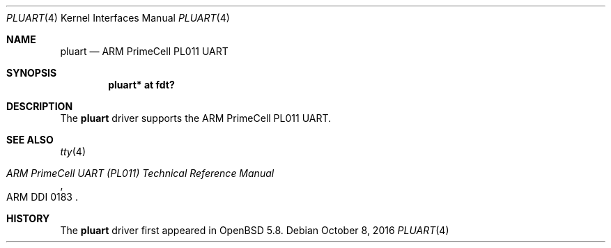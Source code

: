 .\"	$OpenBSD: pluart.4,v 1.3 2016/10/08 09:41:03 jsg Exp $
.\"
.\" Copyright (c) 2015 Jonathan Gray <jsg@openbsd.org>
.\"
.\" Permission to use, copy, modify, and distribute this software for any
.\" purpose with or without fee is hereby granted, provided that the above
.\" copyright notice and this permission notice appear in all copies.
.\"
.\" THE SOFTWARE IS PROVIDED "AS IS" AND THE AUTHOR DISCLAIMS ALL WARRANTIES
.\" WITH REGARD TO THIS SOFTWARE INCLUDING ALL IMPLIED WARRANTIES OF
.\" MERCHANTABILITY AND FITNESS. IN NO EVENT SHALL THE AUTHOR BE LIABLE FOR
.\" ANY SPECIAL, DIRECT, INDIRECT, OR CONSEQUENTIAL DAMAGES OR ANY DAMAGES
.\" WHATSOEVER RESULTING FROM LOSS OF USE, DATA OR PROFITS, WHETHER IN AN
.\" ACTION OF CONTRACT, NEGLIGENCE OR OTHER TORTIOUS ACTION, ARISING OUT OF
.\" OR IN CONNECTION WITH THE USE OR PERFORMANCE OF THIS SOFTWARE.
.\"
.Dd $Mdocdate: October 8 2016 $
.Dt PLUART 4 armv7
.Os
.Sh NAME
.Nm pluart
.Nd ARM PrimeCell PL011 UART
.Sh SYNOPSIS
.Cd "pluart* at fdt?"
.Sh DESCRIPTION
The
.Nm
driver supports the ARM PrimeCell PL011 UART.
.Sh SEE ALSO
.Xr tty 4
.Rs
.%T ARM PrimeCell UART (PL011) Technical Reference Manual
.%V ARM DDI 0183
.Re
.Sh HISTORY
The
.Nm
driver first appeared in
.Ox 5.8 .

